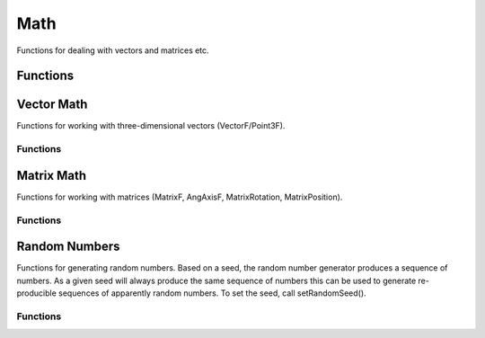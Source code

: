 Math
====

Functions for dealing with vectors and matrices etc.

Functions
---------

.. cpp:function:: Point3F getBoxCenter(Box3F box)

	Get the center point of an axis-aligned box.

	:param b: A Box3F, in string format using "minExtentX minExtentY minExtentZ maxExtentX maxExtentY maxExtentZ"

	:return: Center of the box. 

.. cpp:function:: float getMax(float v1, float v2)

	Calculate the greater of two specified numbers.

	:param v1: Input value.
	:param v2: Input value.

	:return: The greater value of the two specified values. 

.. cpp:function:: float getMin(float v1, float v2)

	Calculate the lesser of two specified numbers.

	:param v1: Input value.
	:param v2: Input value.

	:return: The lesser value of the two specified values. 

.. cpp:function:: float m2Pi()

	Return the value of 2*PI (full-circle in radians).

	:return: The value of 2*PI. 

.. cpp:function:: float mAbs(float v)

	Calculate absolute value of specified value.

	:param v: Input Value.

	:return: Absolute value of specified value. 

.. cpp:function:: float mAcos(float v)

	Calculate the arc-cosine of v.

	:param v: Input Value (in radians).

	:return: The arc-cosine of the input value. 

.. cpp:function:: float mAsin(float v)

	Calculate the arc-sine of v.

	:param v: Input Value (in radians).

	:return: The arc-sine of the input value. 

.. cpp:function:: float mAtan(float rise, float run)

	Calculate the arc-tangent (slope) of a line defined by rise and run.

	:param rise: of line.
	:param run: of line.

	:return: The arc-tangent (slope) of a line defined by rise and run. 

.. cpp:function:: void mathInit( ...)

	Install the math library with specified extensions. Possible parameters are: 
	
	* 'DETECT' Autodetect math lib settings.
	* 'C' Enable the C math routines. C routines are always enabled.
	* 'FPU' Enable floating point unit routines.
	* 'MMX' Enable MMX math routines.
	* '3DNOW' Enable 3dNow! math routines.
	* 'SSE' Enable SSE math routines. 

.. cpp:function:: int mCeil(float v)

	Round v up to the nearest integer.

	:param v: Number to convert to integer.

	:return: Number converted to integer. 

.. cpp:function:: float mClamp(float v, float min, float max)

	Clamp the specified value between two bounds.

	:param v: Input value.
	:param min: Minimum Bound.
	:param max: Maximum Bound.

	:return: The specified value clamped to the specified bounds. 

.. cpp:function:: float mCos(float v)

	Calculate the cosine of v.

	:param v: Input Value (in radians).

	:return: The cosine of the input value. 

.. cpp:function:: float mDegToRad(float degrees)

	Convert specified degrees into radians.

	:param degrees: Input Value (in degrees).

	:return: The specified degrees value converted to radians. 

.. cpp:function:: string mFloatLength(float v, int precision)

	Formats the specified number to the given number of decimal places.

	:param v: Number to format.
	:param precision: Number of decimal places to format to (1-9).

	:return: Number formatted to the specified number of decimal places. 

.. cpp:function:: int mFloor(float v)

	Round v down to the nearest integer.

	:param v: Number to convert to integer.

	:return: Number converted to integer. 

.. cpp:function:: float mFMod(float v, float d)

	Calculate the remainder of v/d.

	:param v: Input Value.
	:param d: Divisor Value.

	:return: The remainder of v/d. 

.. cpp:function:: bool mIsPow2(int v)

	Returns whether the value is an exact power of two.

	:param v: Input value.

	:return: Whether the specified value is an exact power of two. 

.. cpp:function:: float mLerp(float v1, float v2, float time)

	Calculate linearly interpolated value between two specified numbers using specified normalized time.

	:param v1: Interpolate From Input value.
	:param v2: Interpolate To Input value.
	:param time: Normalized time used to interpolate values (0-1).

	:return: The interpolated value between the two specified values at normalized time t. 

.. cpp:function:: float mLog(float v)

	Calculate the natural logarithm of v.

	:param v: Input Value.

	:return: The natural logarithm of the input value. 

.. cpp:function:: float mPi()

	Return the value of PI (half-circle in radians).

	:return: The value of PI. 

.. cpp:function:: float mPow(float v, float p)

	Calculate b raised to the p-th power.

	:param v: Input Value.
	:param p: Power to raise value by.

	:return: v raised to the p-th power. 

.. cpp:function:: float mRadToDeg(float radians)

	Convert specified radians into degrees.

	:param radians: Input Value (in radians).

	:return: The specified radians value converted to degrees. 

.. cpp:function:: int mRound(float v)

	Round v to the nearest integer.

	:param v: Number to convert to integer.

	:return: Number converted to integer. 

.. cpp:function:: float mSaturate(float v)

	Clamp the specified value between 0 and 1 (inclusive).

	:param v: Input value.

	:return: The specified value clamped between 0 and 1 (inclusive). 

.. cpp:function:: float mSin(float v)

	Calculate the sine of v.

	:param v: Input Value (in radians).

	:return: The sine of the input value. 

.. cpp:function:: string mSolveCubic(float a, float b, float c, float d)

	Solve a cubic equation (3rd degree polynomial) of form a*x^3 + b*x^2 + c*x + d = 0.

	:param a: First Coefficient.
	:param b: Second Coefficient.
	:param c: Third Coefficient.
	:param d: Fourth Coefficient.

	:return: A 4-tuple, containing: (sol x0 x1 x2). (sol) is the number of solutions(being 0, 1, 2 or 3), and (x0), (x1) and (x2) are the solutions, if any. 

.. cpp:function:: string mSolveQuadratic(float a, float b, float c)

	Solve a quadratic equation (2nd degree polynomial) of form a*x^2 + b*x + c = 0.

	:param a: First Coefficient.
	:param b: Second Coefficient.
	:param c: Third Coefficient.

	:return: A triple, containing: (sol x0 x1). (sol) is the number of solutions(being 0, 1, or 2), and (x0) and (x1) are the solutions, if any. 

.. cpp:function:: string mSolveQuartic(float a, float b, float c, float d, float e)

	Solve a quartic equation (4th degree polynomial) of form a*x^4 + b*x^3 + c*x^2 + d*x + e = 0.

	:param a: First Coefficient.
	:param b: Second Coefficient.
	:param c: Third Coefficient.
	:param d: Fourth Coefficient.
	:param e: Fifth Coefficient.

	:return: A 5-tuple, containing: (sol x0 x1 x2 c3). (sol) is the number of solutions(being 0, 1, 2, 3 or 4), and (x0), (x1), (x2) and (x3) are the solutions, if any. 

.. cpp:function:: float mSqrt(float v)

	Calculate the square-root of v.

	:param v: Input Value.

	:return: The square-root of the input value. 

.. cpp:function:: float mTan(float v)

	Calculate the tangent of v.

	:param v: Input Value (in radians).

	:return: The tangent of the input value. 

Vector Math
------------

Functions for working with three-dimensional vectors (VectorF/Point3F).

Functions
~~~~~~~~~

.. cpp:function:: VectorF VectorAdd(VectorF a, VectorF b)

	Add two vectors.

	:param a: The first vector.
	:param b: The second vector.

	:return: .

	Example::


		// VectorAdd( %a, %b );
		// The sum of vector a, (ax, ay, az), and vector b, (bx, by, bz) is:
		//     a + b = ( ax + bx, ay + by, az + bz )

		%a = "1 0 0";
		%b = "0 1 0";
		
		// %r = "( 1 + 0, 0 + 1, 0 + 0 )";// %r = "1 1 0";
		%r = VectorAdd( %a, %b );

.. cpp:function:: VectorF VectorCross(VectorF a, VectorF b)

	Calculcate the cross product of two vectors.

	:param a: The first vector.
	:param b: The second vector.

	:return: .

	Example::

		// VectorCross( %a, %b );
		// The cross product of vector a, (ax, ay, az), and vector b, (bx, by, bz), is
		//     a x b = ( ( ay * bz ) - ( az * by ), ( az * bx ) - ( ax * bz ), ( ax * by ) - ( ay * bx ) )
		
		%a = "1 1 0";
		%b = "2 0 1";
		
		// %r = "( ( 1 * 1 ) - ( 0 * 0 ), ( 0 * 2 ) - ( 1 * 1 ), ( 1 * 0 ) - ( 1 * 2 ) )";
		// %r = "1 -1 -2";
		%r = VectorCross( %a, %b );

.. cpp:function:: float VectorDist(VectorF a, VectorF b)

	Compute the distance between two vectors.

	:param a: The first vector.
	:param b: The second vector.

	:return:  ).

	Example::

		// VectorDist( %a, %b );
		// The distance between vector a, (ax, ay, az), and vector b, (bx, by, bz), is
		//     a -> b = ||( b - a )||
		//            = ||( bx - ax, by - ay, bz - az )||
		//            = mSqrt( ( bx - ax ) * ( bx - ax ) + ( by - ay ) * ( by - ay ) + ( bz - az ) * ( bz - az ) )
		
		%a = "1 1 0";
		%b = "2 0 1";
		
		// %r = mSqrt( ( 2 - 1 ) * ( 2 - 1) + ( 0 - 1 ) * ( 0 - 1 ) + ( 1 - 0 ) * ( 1 - 0 ) );
		// %r = mSqrt( 3 );
		%r = VectorDist( %a, %b );

.. cpp:function:: float VectorDot(VectorF a, VectorF b)

	Compute the dot product of two vectors.

	:param a: The first vector.
	:param b: The second vector.

	:return: .

	Example::

		// VectorDot( %a, %b );
		// The dot product between vector a, (ax, ay, az), and vector b, (bx, by, bz), is:
		//     a . b = ( ax * bx + ay * by + az * bz )
		
		%a = "1 1 0";
		%b = "2 0 1";
		
		// %r = "( 1 * 2 + 1 * 0 + 0 * 1 )";
		// %r = 2;
		%r = VectorDot( %a, %b );

.. cpp:function:: float VectorLen(VectorF v)

	Calculate the magnitude of the given vector.

	:param v: A vector.

	:return: .

	Example::

		// VectorLen( %a );
		// The length or magnitude of  vector a, (ax, ay, az), is:
		//     ||a|| = Sqrt( ax * ax + ay * ay + az * az )
		
		%a = "1 1 0";
		
		// %r = mSqrt( 1 * 1 + 1 * 1 + 0 * 0 );
		// %r = mSqrt( 2 );
		// %r = 1.414;
		%r = VectorLen( %a );

.. cpp:function:: VectorF VectorLerp(VectorF a, VectorF b, float t)

	Linearly interpolate between two vectors by t .

	:param a: Vector to start interpolation from.
	:param b: Vector to interpolate to.
	:param t: Interpolation factor (0-1). At zero, a is returned and at one, b is returned. In between, an interpolated vector between a and b is returned.

	:return: .

	Example::

		// VectorLerp( %a, %b );
		// The point between vector a, (ax, ay, az), and vector b, (bx, by, bz), which is
		// weighted by the interpolation factor, t, is
		//     r = a + t * ( b - a )
		//       = ( ax + t * ( bx - ax ), ay + t * ( by - ay ), az + t * ( bz - az ) )
		
		%a = "1 1 0";
		%b = "2 0 1";
		%v = "0.25";
		
		// %r = "( 1 + 0.25 * ( 2 - 1 ), 1 + 0.25 * ( 0 - 1 ), 0 + 0.25 * ( 1 - 0 ) )";
		// %r = "1.25 0.75 0.25";
		%r = VectorLerp( %a, %b );

.. cpp:function:: VectorF VectorNormalize(VectorF v)

	Brings a vector into its unit form, i.e. such that it has the magnitute 1.

	:param v: The vector to normalize.

	:return:  scaled to length 1.

	Example::

		// VectorNormalize( %a );
		// The normalized vector a, (ax, ay, az), is:
		//     a^ = a / ||a||
		//        = ( ax / ||a||, ay / ||a||, az / ||a|| )
		
		%a = "1 1 0";
		%l = 1.414;
		
		// %r = "( 1 / 1.141, 1 / 1.141, 0 / 1.141 )";
		// %r = "0.707 0.707 0";
		%r = VectorNormalize( %a );

.. cpp:function:: MatrixF VectorOrthoBasis(AngAxisF aa)

	Create an orthogonal basis from the given vector.

	:param aaf: The vector to create the orthogonal basis from.

	:return: A matrix representing the orthogonal basis. 

.. cpp:function:: VectorF VectorScale(VectorF a, float scalar)

	Scales a vector by a scalar.

	:param a: The vector to scale.
	:param scalar: The scale factor.

	:return: .

	Example::

		// VectorScale( %a, %v );
		// Scaling vector a, (ax, ay, az), but the scalar, v, is:
		//     a * v = ( ax * v, ay * v, az * v )
		
		%a = "1 1 0";
		%v = "2";
		
		// %r = "( 1 * 2, 1 * 2, 0 * 2 )";
		// %r = "2 2 0";
		%r = VectorScale( %a, %v );

.. cpp:function:: VectorF VectorSub(VectorF a, VectorF b)

	Subtract two vectors.

	:param a: The first vector.
	:param b: The second vector.

	:return: .

	Example::

		// VectorSub( %a, %b );
		// The difference of vector a, (ax, ay, az), and vector b, (bx, by, bz) is:
		//     a - b = ( ax - bx, ay - by, az - bz )
		
		%a = "1 0 0";
		%b = "0 1 0";
		
		// %r = "( 1 - 0, 0 - 1, 0 - 0 )";
		// %r = "1 -1 0";
		%r = VectorSub( %a, %b );

Matrix Math
-----------

Functions for working with matrices (MatrixF, AngAxisF, MatrixRotation, MatrixPosition).


Functions
~~~~~~~~~

.. cpp:function:: TransformF MatrixCreate(VectorF position, AngAxisF orientation)

	Create a transform from the given translation and orientation.

	:param position: The translation vector for the transform.
	:param orientation: The axis and rotation that orients the transform.

	:return: A transform based on the given position and orientation. 

.. cpp:function:: TransformF MatrixCreateFromEuler(Point3F angles)

	a matrix from the given rotations.

	:param Vector3F: X, Y, and Z rotation in *radians*.

	:return: A transform based on the given orientation. 

.. cpp:function:: Point3F MatrixMulPoint(TransformF transform, Point3F point)

	Multiply the given point by the given transform assuming that w=1. This function will multiply the given vector such that translation with take effect.

	:param transform: A transform.
	:param point: A vector.

	:return: The transformed vector. 

.. cpp:function:: TransformF MatrixMultiply(TransformF left, TransformF right)

	Multiply the two matrices.

	:param left: First transform.
	:param right: Right transform.

	:return: Concatenation of the two transforms. 

.. cpp:function:: VectorF MatrixMulVector(TransformF transform, VectorF vector)

	Multiply the vector by the transform assuming that w=0. This function will multiply the given vector by the given transform such that translation will not affect the vector.

	:param transform: A transform.
	:param vector: A vector.

	:return: The transformed vector. 

Random Numbers
--------------

Functions for generating random numbers. Based on a seed, the random number generator produces a sequence of numbers. As a given seed will always produce the same sequence of numbers this can be used to generate re-producible sequences of apparently random numbers. To set the seed, call setRandomSeed().

Functions
~~~~~~~~~

.. cpp:function:: float getRandom(int a, int b)

	Returns a random number based on parameters passed in.. If no parameters are passed in, getRandom() will return a float between 0.0 and 1.0. If one parameter is passed an integer between 0 and the passed in value will be returned. Two parameters will return an integer between the specified numbers.

	:param a: If this is the only parameter, a number between 0 and a is returned. Elsewise represents the lower bound.
	:param b: Upper bound on the random number. The random number will be <= b.

	:return: , between 0 and a, or a float between 0.0 and 1.1 depending on usage.

.. cpp:function:: int getRandomSeed()

	Get the current seed used by the random number generator.

	:return: The current random number generator seed value. 

.. cpp:function:: void setRandomSeed(int seed)

	Set the current seed for the random number generator. Based on this seed, a repeatable sequence of numbers will be produced by getRandom() .

	:param seed: The seed with which to initialize the randon number generator with. The same seed will always leed tothe same sequence of pseudo-random numbers. If -1, the current timestamp will be used as the seed which is a good basis for randomization.
